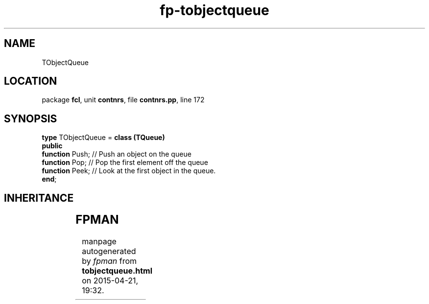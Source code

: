 .\" file autogenerated by fpman
.TH "fp-tobjectqueue" 3 "2014-03-14" "fpman" "Free Pascal Programmer's Manual"
.SH NAME
TObjectQueue
.SH LOCATION
package \fBfcl\fR, unit \fBcontnrs\fR, file \fBcontnrs.pp\fR, line 172
.SH SYNOPSIS
\fBtype\fR TObjectQueue = \fBclass (TQueue)\fR
.br
\fBpublic\fR
  \fBfunction\fR Push; // Push an object on the queue
  \fBfunction\fR Pop;  // Pop the first element off the queue
  \fBfunction\fR Peek; // Look at the first object in the queue.
.br
\fBend\fR;
.SH INHERITANCE
.TS
l l
l l
l l
l l.
\fBTObjectQueue\fR	
\fBTQueue\fR	Pointer queue
\fBTOrderedList\fR	Base class for queues and stacks.
\fBTObject\fR	
.TE
.SH FPMAN
manpage autogenerated by \fIfpman\fR from \fBtobjectqueue.html\fR on 2015-04-21, 19:32.

